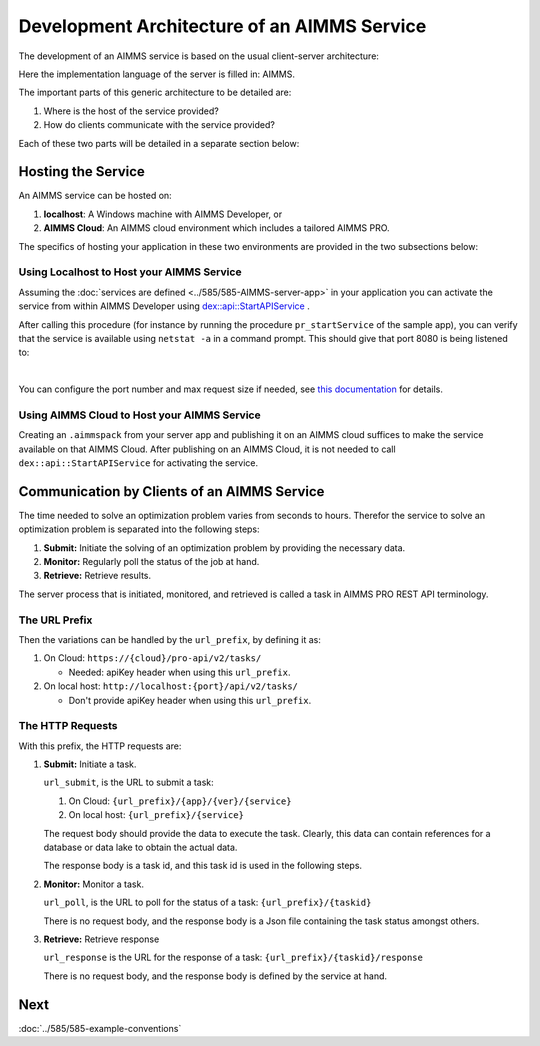 Development Architecture of an AIMMS Service
==============================================

The development of an AIMMS service is based on the usual client-server architecture:

.. image:: images/client-AIMMS-server.png
    :align: center

Here the implementation language of the server is filled in: AIMMS.

The important parts of this generic architecture to be detailed are:

#.  Where is the host of the service provided?

#.  How do clients communicate with the service provided?

Each of these two parts will be detailed in a separate section below:

Hosting the Service
---------------------

An AIMMS service can be hosted on:

#.  **localhost**: A Windows machine with AIMMS Developer, or

#.  **AIMMS Cloud**: An AIMMS cloud environment which includes a tailored AIMMS PRO.

The specifics of hosting your application in these two environments are provided in the two subsections below:

Using Localhost to Host your AIMMS Service
^^^^^^^^^^^^^^^^^^^^^^^^^^^^^^^^^^^^^^^^^^^^ 

Assuming the :doc:`services are defined <../585/585-AIMMS-server-app>` in your application you can activate the service 
from within AIMMS Developer using `dex::api::StartAPIService <https://documentation.aimms.com/dataexchange/api.html#dex-api-StartAPIService>`_ .

After calling this procedure (for instance by running the procedure ``pr_startService`` of the sample app), you can verify that the service is available using 
``netstat -a`` in a command prompt.  This should give that port 8080 is being listened to:

.. image:: images/netstat.png
    :align: center

|

You can configure the port number and max request size if needed, 
see `this documentation <https://documentation.aimms.com/dataexchange/rest-server.html#activating-the-rest-service>`_ for details.

Using AIMMS Cloud to Host your AIMMS Service
^^^^^^^^^^^^^^^^^^^^^^^^^^^^^^^^^^^^^^^^^^^^

Creating an ``.aimmspack`` from your server app and publishing it on an AIMMS cloud suffices to make the service available on that AIMMS Cloud.
After publishing on an AIMMS Cloud, it is not needed to call ``dex::api::StartAPIService`` for activating the service.

Communication by Clients of an AIMMS Service
---------------------------------------------

The time needed to solve an optimization problem varies from seconds to hours.
Therefor the service to solve an optimization problem is separated into the following steps:

#.  **Submit:** Initiate the solving of an optimization problem by providing the necessary data.

#.  **Monitor:** Regularly poll the status of the job at hand.

#.  **Retrieve:** Retrieve results.

The server process that is initiated, monitored, and retrieved is called a task in AIMMS PRO REST API terminology.


The URL Prefix
^^^^^^^^^^^^^^^^^^^^

Then the variations can be handled by the ``url_prefix``, by defining it as:

#.  On Cloud: ``https://{cloud}/pro-api/v2/tasks/``

    *  Needed: apiKey header when using this ``url_prefix``.

#.  On local host: ``http://localhost:{port}/api/v2/tasks/``

    *  Don't provide apiKey header when using this ``url_prefix``.


The HTTP Requests
^^^^^^^^^^^^^^^^^^^^^^^^^^

With this prefix, the HTTP requests are:

#.  **Submit:** Initiate a task.

    ``url_submit``, is the URL to submit a task:

    #. On Cloud: ``{url_prefix}/{app}/{ver}/{service}``

    #. On local host: ``{url_prefix}/{service}``
    
    The request body should provide the data to execute the task. 
    Clearly, this data can contain references for a database or data lake to obtain the actual data.
    
    The response body is a task id, and this task id is used in the following steps.

#.  **Monitor:**  Monitor a task.

    ``url_poll``, is the URL to poll for the status of a task: ``{url_prefix}/{taskid}``
    
    There is no request body, and the response body is a Json file containing the task status amongst others.

#.  **Retrieve:** Retrieve response

    ``url_response`` is the URL for the response of a task: ``{url_prefix}/{taskid}/response``

    There is no request body, and the response body is defined by the service at hand.


Next
-----------

:doc:`../585/585-example-conventions`

.. spelling:word-list::

    apiKey

